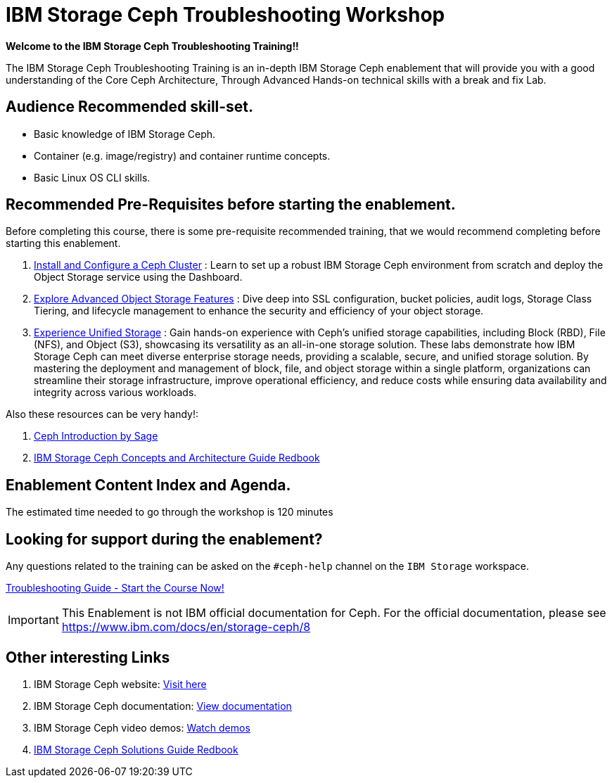 = IBM Storage Ceph Troubleshooting Workshop


*Welcome to the IBM Storage Ceph Troubleshooting Training!!*

The IBM Storage Ceph Troubleshooting Training is an in-depth IBM Storage Ceph
enablement that will provide you with a good understanding of the Core Ceph
Architecture, Through Advanced Hands-on technical skills with a break and fix
Lab.

== Audience Recommended skill-set.

* Basic knowledge of IBM Storage Ceph.
* Container (e.g. image/registry) and container runtime concepts.
* Basic Linux OS CLI skills.

== Recommended Pre-Requisites before starting the enablement. 

Before completing this course, there is some pre-requisite recommended training,
that we would recommend completing before starting this enablement.

. https://techzone.ibm.com/my/reservations/create/6567862cba056800175b6279[Install and Configure a Ceph Cluster] : Learn to set up a robust IBM Storage Ceph environment from scratch and deploy the Object Storage service using the Dashboard.
. https://techzone.ibm.com/my/reservations/create/66c880e5eff555001e6e3582[Explore Advanced Object Storage Features] : Dive deep into SSL configuration, bucket policies, audit logs, Storage Class Tiering, and lifecycle management to enhance the security and efficiency of your object storage.
. https://techzone.ibm.com/my/reservations/create/66c882763c41c8001e807f3c[Experience Unified Storage] : Gain hands-on experience with Ceph’s unified storage capabilities, including Block (RBD), File (NFS), and Object (S3), showcasing its versatility as an all-in-one storage solution.
These labs demonstrate how IBM Storage Ceph can meet diverse enterprise storage needs, providing a scalable, secure, and unified storage solution. By mastering the deployment and management of block, file, and object storage within a single platform, organizations can streamline their storage infrastructure, improve operational efficiency, and reduce costs while ensuring data availability and integrity across various workloads.

Also these resources can be very handy!: 

. https://www.youtube.com/watch?v=PmLPbrf-x9g[Ceph Introduction by Sage]
. https://www.redbooks.ibm.com/redpieces/pdfs/redp5721.pdf[IBM Storage Ceph Concepts and Architecture Guide Redbook]

== Enablement Content Index and Agenda.

The estimated time needed to go through the workshop is 120 minutes

== Looking for support during the enablement?

Any questions related to the training can be asked on the `#ceph-help` channel on the `IBM Storage` workspace.

[.btn.btn-primary]
https://www.ibm.com/products/ceph[Troubleshooting Guide - Start the Course Now!]

[IMPORTANT]
====
This Enablement is not IBM official documentation for Ceph. For the official documentation, please see https://www.ibm.com/docs/en/storage-ceph/8
====

== Other interesting Links
. IBM Storage Ceph website: link:https://www.ibm.com/products/ceph[Visit here]
. IBM Storage Ceph documentation: link:http://docs.ceph.blue[View documentation]
. IBM Storage Ceph video demos: link:http://easy.ceph.blue[Watch demos]
. https://www.redbooks.ibm.com/redpieces/pdfs/redp5715.pdf[IBM Storage Ceph Solutions Guide Redbook] 


